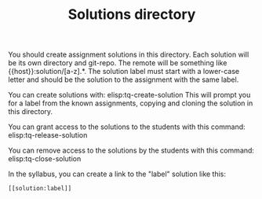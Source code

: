 #+TITLE: Solutions directory

You should create assignment solutions in this directory. Each solution will be its own directory and git-repo. The remote will be something like {{host}}:solution/[a-z].*. The solution label must start with a lower-case letter and should be the solution to the assignment with the same label.

You can create solutions with:
elisp:tq-create-solution This will prompt you for a label from the known assignments, copying and cloning the solution in this directory.

You can grant access to the solutions to the students with this command:
elisp:tq-release-solution

You can remove access to the solutions by the students with this command:
elisp:tq-close-solution 

In the syllabus, you can create a link to the "label" solution like this:

#+BEGIN_EXAMPLE
[[solution:label]]
#+END_EXAMPLE
